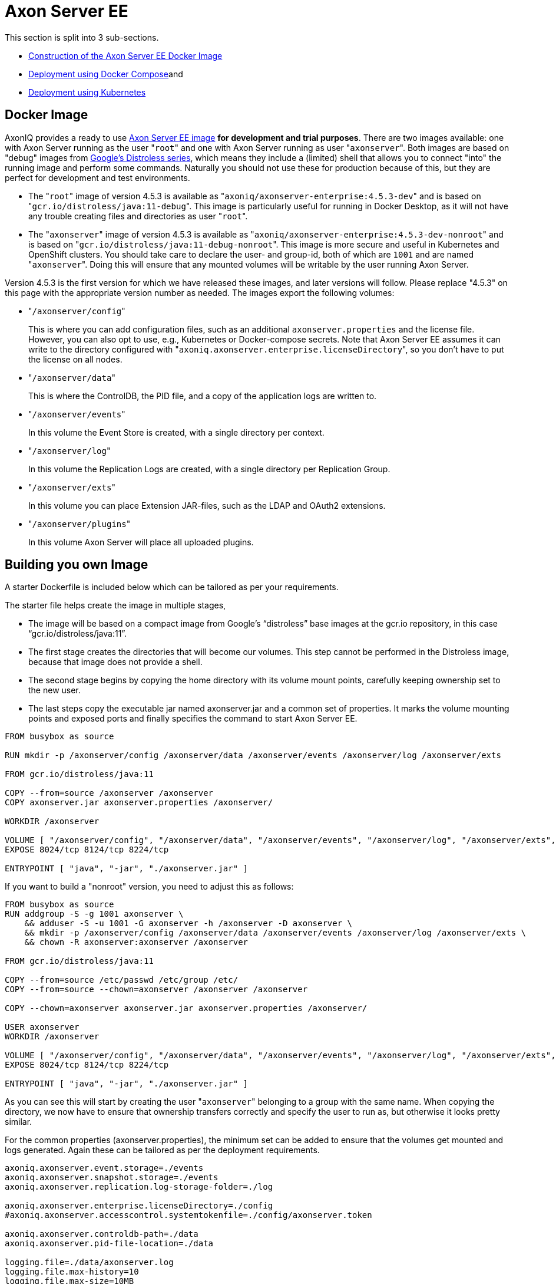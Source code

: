= Axon Server EE

This section is split into 3 sub-sections.

* link:axon-server-ee.md#construction-of-the-image[Construction of the Axon Server EE Docker Image]
* link:axon-server-ee.md#docker-compose[Deployment using Docker Compose]and
* link:axon-server-ee.md#kubernetes[Deployment using Kubernetes]

== Docker Image

AxonIQ provides a ready to use https://hub.docker.com/r/axoniq/axonserver-enterprise[Axon Server EE image] *for development and trial purposes*.
There are two images available: one with Axon Server running as the user "[.code]``root``" and one with Axon Server running as user "[.code]``axonserver``".
Both images are based on "debug" images from https://github.com/GoogleContainerTools/distroless[Google's Distroless series], which means they include a (limited) shell that allows you to connect "into" the running image and perform some commands.
Naturally you should not use these for production because of this, but they are perfect for development and test environments.

* The "[.code]``root``" image of version 4.5.3 is available as "[.code]``axoniq/axonserver-enterprise:4.5.3-dev``" and is based on "[.code]``gcr.io/distroless/java:11-debug``".
This image is particularly useful for running in Docker Desktop, as it will not have any trouble creating files and directories as user "[.code]``root``".
* The "[.code]``axonserver``" image of version 4.5.3 is available as "[.code]``axoniq/axonserver-enterprise:4.5.3-dev-nonroot``" and is based on "[.code]``gcr.io/distroless/java:11-debug-nonroot``".
This image is more secure and useful in Kubernetes and OpenShift clusters.
You should take care to declare the user- and group-id, both of which are `1001` and are named "[.code]``axonserver``".
Doing this will ensure that any mounted volumes will be writable by the user running Axon Server.

Version 4.5.3 is the first version for which we have released these images, and later versions will follow.
Please replace "4.5.3" on this page with the appropriate version number as needed.
The images export the following volumes:

* "[.code]``/axonserver/config``"
+
This is where you can add configuration files, such as an additional `axonserver.properties` and the license file.
However, you can also opt to use, e.g., Kubernetes or Docker-compose secrets.
Note that Axon Server EE assumes it can write to the directory configured with "[.code]``axoniq.axonserver.enterprise.licenseDirectory``", so you don't have to put the license on all nodes.

* "[.code]``/axonserver/data``"
+
This is where the ControlDB, the PID file, and a copy of the application logs are written to.

* "[.code]``/axonserver/events``"
+
In this volume the Event Store is created, with a single directory per context.

* "[.code]``/axonserver/log``"
+
In this volume the Replication Logs are created, with a single directory per Replication Group.

* "[.code]``/axonserver/exts``"
+
In this volume you can place Extension JAR-files, such as the LDAP and OAuth2 extensions.

* "[.code]``/axonserver/plugins``"
+
In this volume Axon Server will place all uploaded plugins.

== Building you own Image

A starter Dockerfile is included below which can be tailored as per your requirements.

The starter file helps create the image in multiple stages,

* The image will be based on a compact image from Google's "`distroless`" base images at the gcr.io repository, in this case "`gcr.io/distroless/java:11`".
* The first stage creates the directories that will become our volumes.
This step cannot be performed in the Distroless image, because that image does not provide a shell.
* The second stage begins by copying the home directory with its volume mount points, carefully keeping ownership set to the new user.
* The last steps copy the executable jar named axonserver.jar and a common set of properties.
It marks the volume mounting points and exposed ports and finally specifies the command to start Axon Server EE.

[,bash]
----
FROM busybox as source

RUN mkdir -p /axonserver/config /axonserver/data /axonserver/events /axonserver/log /axonserver/exts

FROM gcr.io/distroless/java:11

COPY --from=source /axonserver /axonserver
COPY axonserver.jar axonserver.properties /axonserver/

WORKDIR /axonserver

VOLUME [ "/axonserver/config", "/axonserver/data", "/axonserver/events", "/axonserver/log", "/axonserver/exts", "/axonserver/plugins"  ]
EXPOSE 8024/tcp 8124/tcp 8224/tcp

ENTRYPOINT [ "java", "-jar", "./axonserver.jar" ]
----

If you want to build a  "nonroot" version, you need to adjust this as follows:

[,text]
----
FROM busybox as source
RUN addgroup -S -g 1001 axonserver \
    && adduser -S -u 1001 -G axonserver -h /axonserver -D axonserver \
    && mkdir -p /axonserver/config /axonserver/data /axonserver/events /axonserver/log /axonserver/exts \
    && chown -R axonserver:axonserver /axonserver

FROM gcr.io/distroless/java:11

COPY --from=source /etc/passwd /etc/group /etc/
COPY --from=source --chown=axonserver /axonserver /axonserver

COPY --chown=axonserver axonserver.jar axonserver.properties /axonserver/

USER axonserver
WORKDIR /axonserver

VOLUME [ "/axonserver/config", "/axonserver/data", "/axonserver/events", "/axonserver/log", "/axonserver/exts", "/axonserver/plugins" ]
EXPOSE 8024/tcp 8124/tcp 8224/tcp

ENTRYPOINT [ "java", "-jar", "./axonserver.jar" ]
----

As you can see this will start by creating the user "[.code]``axonserver``" belonging to a group with the same name.
When copying the directory, we now have to ensure that ownership transfers correctly and specify the user to run as, but otherwise it looks pretty similar.

For the common properties (axonserver.properties), the minimum set can be added to ensure that the volumes get mounted and logs generated.
Again these can be tailored as per the deployment requirements.

[,text]
----
axoniq.axonserver.event.storage=./events
axoniq.axonserver.snapshot.storage=./events
axoniq.axonserver.replication.log-storage-folder=./log

axoniq.axonserver.enterprise.licenseDirectory=./config
#axoniq.axonserver.accesscontrol.systemtokenfile=./config/axonserver.token

axoniq.axonserver.controldb-path=./data
axoniq.axonserver.pid-file-location=./data

logging.file=./data/axonserver.log
logging.file.max-history=10
logging.file.max-size=10MB
----

Place the Dockerfile, the Axon Server EE jar file (axonserver.jar), the Axon Server EE client jar file (axonserver-cli.jar) and the axonserver.properties in the current directory.
Assuming we are building version 4.5.3, the image can be constructed using the following command:

[,bash]
----
$ docker build --tag my-repository/axonserver-enterprise:4.5.3 .
----

This completes the construction of the Docker image.
The image can pushed to your local repository or you could keep it local if you only want to run it on your development machine.
The next step is to run it either using link:axon-server-ee.md#docker-compose[Docker Compose] or link:axon-server-ee.md#kubernetes[Kubernetes].

== Docker Compose

Axon Server EE is meant to be run in a distributed manner i.e.
as a cluster where there will be multiple instances of Axon Server EE nodes running all interconnected to each other.

The installation process assumes that Docker Compose will be used to run a 3-node Axon Server EE cluster i.e.
running 3 services of the same container image we built above.
Let us designate these services as "_axonserver-1_", "_axonserver-2_" and "_axonserver-3_".
We will also give a tag to the image that we constructed above as "_my-repository/axonserver-enterprise:4.5.3_".

Each container instance will use separate volumes for "`data`", "`events`", and "`log`".
We will use "secrets" to inject the license file, tokens as well as the cluster/context definitions using the link:../local-installation/axon-server-ee.md#auto-clustering[autocluster] mechanism.
An environment variable is added to tell Axon Server about the location of the license file.

The complete docker-compose file is depicted below.

[,text]
----
version: '3.3'
services:
  axonserver-1:
    image: my-repository/axonserver-enterprise:4.5.3
    hostname: axonserver-1
    volumes:
      - axonserver-data1:/axonserver/data
      - axonserver-events1:/axonserver/events
      - axonserver-log1:/axonserver/log
    secrets:
      - source: axoniq-license
        target: /axonserver/config/axoniq.license
      - source: axonserver-properties
        target: /axonserver/config/axonserver.properties
      - source: axonserver-token
        target: /axonserver/config/axonserver.token
    environment:
      - AXONIQ_LICENSE=/axonserver/config/axoniq.license
    ports:
      - '8024:8024'
      - '8124:8124'
      - '8224:8224'
    networks:
      - axon-demo

  axonserver-2:
    image: my-repository/axonserver-enterprise:4.5.3
    hostname: axonserver-2
    volumes:
      - axonserver-data2:/axonserver/data
      - axonserver-events2:/axonserver/events
      - axonserver-log2:/axonserver/log
    secrets:
      - source: axoniq-license
        target: /axonserver/config/axoniq.license
      - source: axonserver-properties
        target: /axonserver/config/axonserver.properties
      - source: axonserver-token
        target: /axonserver/config/axonserver.token
    environment:
      - AXONIQ_LICENSE=/axonserver/config/axoniq.license
    ports:
      - '8025:8024'
      - '8125:8124'
      - '8225:8224'
    networks:
      - axon-demo

  axonserver-3:
    image: my-repository/axonserver-enterprise:4.5.3
    hostname: axonserver-3
    volumes:
      - axonserver-data3:/axonserver/data
      - axonserver-events3:/axonserver/events
      - axonserver-log3:/axonserver/log
    secrets:
      - source: axoniq-license
        target: /axonserver/config/axoniq.license
      - source: axonserver-properties
        target: /axonserver/config/axonserver.properties
      - source: axonserver-token
        target: /axonserver/config/axonserver.token
    environment:
      - AXONIQ_LICENSE=/axonserver/config/axoniq.license
    ports:
      - '8026:8024'
      - '8126:8124'
      - '8226:8224'
    networks:
      - axon-demo

volumes:
  axonserver-data1:
    driver: local
    driver_opts:
      type: none
      device: ${PWD}/data1
      o: bind
  axonserver-events1:
    driver: local
    driver_opts:
      type: none
      device: ${PWD}/events1
      o: bind
  axonserver-log1:
    driver: local
    driver_opts:
      type: none
      device: ${PWD}/log1
      o: bind
  axonserver-data2:
    driver: local
    driver_opts:
      type: none
      device: ${PWD}/data2
      o: bind
  axonserver-events2:
    driver: local
    driver_opts:
      type: none
      device: ${PWD}/events2
      o: bind
  axonserver-log2:
    driver: local
    driver_opts:
      type: none
      device: ${PWD}/log2
      o: bind
  axonserver-data3:
    driver: local
    driver_opts:
      type: none
      device: ${PWD}/data3
      o: bind
  axonserver-events3:
    driver: local
    driver_opts:
      type: none
      device: ${PWD}/events3
      o: bind
  axonserver-log3:
    driver: local
    driver_opts:
      type: none
      device: ${PWD}/log3
      o: bind

networks:
  axon-demo:

secrets:
  axonserver-properties:
    file: ./axonserver.properties
  axoniq-license:
    file: ./axoniq.license
  axonserver-token:
    file: ./axonserver.token
----

The "`axonserver-token`" secret is used to allow the CLI to talk with nodes.
The access control section details the generation of these tokens.
A similar approach can be used to configure more secrets for the certificates, and so enable SSL.

The "axonserver.properties" properties file referred to in the secrets`' definition section is depicted below.

[,text]
----
axoniq.axonserver.autocluster.first=axonserver-1
axoniq.axonserver.autocluster.contexts=_admin,default
axoniq.axonserver.accesscontrol.enabled=true
axoniq.axonserver.accesscontrol.internal-token=${generated_token}
axoniq.axonserver.accesscontrol.systemtokenfile=/axonserver/config/axonserver.tok
----

Starting Axon Server EE using the docker-compose command is depicted below.

[,text]
----
$ docker-compose up
----

== Kubernetes

*For example purposes only*

The examples below show only one of the ways you could deploy Axon Server to Kubernetes.
As discussed in https://developer.axoniq.io/w/revisiting-axon-server-in-containers[this Blog article], there are many aspects that you need to carefully plan ahaead for.
A more complete set of examples can be found in the "https://github.com/AxonIQ/running-axon-server[Running Axon Server]" GitHub repository.
We especially recommend using https://github.com/AxonIQ/running-axon-server/tree/master/3-k8s/4-k8s-ee-ssts-tls[the "Singleton StatefulSet" approach].
Although the complexity of deploying any application to Kubernetes can be overwhelming, we strongly recommend you to study this subject carefully.
The examples we provide are not necessarily the best approach for your particular situation, so be careful about copying them without any further modifications, if only because they generate self-signed certificates that have a one-year validity.

###Creating the Secrets and ConfigMap

The deployment of Axon Server EE on Kubernetes essentially follows the same principle as we have seen for Axon Server SE i.e.
using Stateful Sets.
However, to cater to the distributed deployment topology of Axon Server EE, there may be some changes that would need to be done.

An important thing to consider is the use of a "nonroot" image.
This is due to the fact that volumes are mounted as owned by the mount location's owner in Docker, while Kubernetes uses a special security context, defaulting to "[.code]``root``".
Since a "nonroot" image runs Axon Server under its own user, it has no rights on the mounted volume other than "`read`".
The context can be specified, but only through the user or group's ID, and not using their name as we did in the image, because that name does not exist in the k8s management context.
So we have to adjust the first stage to specify a specific numeric value _(here we have given 1001)_ , and then use that value in the security context of the Stateful set which we shall see below.

We would need to supply a licence/token file (for client applications) and cluster/context definitions via an axonserver.properties file.
Unlike Docker Compose, Kubernetes mounts Secrets and ConfigMaps as directories rather than files, so we need to split license and configuration to two separate locations.
For the license secret we can use a new location "`/axonserver/license/axoniq.license`" and adjust the environment variable to match.
For the system token we'll use "`/axonserver/security/token.txt`", and for the properties file we'll use a ConfigMap that we mount on top of the "`/axonserver/config`" directory.

These can be created using "kubectl" directly from their respective file as depicted below.
It is recommended to create a dedicated namespace before creating the secrets and the config maps.

[,text]
----
$ kubectl create secret generic axonserver-license --from-file=./axoniq.license -n ${axonserver-ns}
secret/axonserver-license created
$ kubectl create secret generic axonserver-token --from-file=./axoniq.token -n ${axonserver-ns}
secret/axonserver-token created
$ kubectl create configmap axonserver-properties --from-file=./axonserver.properties -n ${axonserver-ns}
configmap/axonserver-properties created
$
----

In the descriptor we now have to declare the secret, add a volume for it, and mount the secret on the volume.
Then a list of volumes has to be added to link the actual license and properties.

=== Deploying Axon Server

The complete spec for the Axon Server EE Stateful set is given below.
This includes the security context, the volume mounts, the readiness and liveness probes and finally the volumes.

[,text]
----
apiVersion: apps/v1
kind: StatefulSet
metadata:
  name: axonserver
  labels:
    app: axonserver
spec:
  serviceName: axonserver
  replicas: 1
  selector:
    matchLabels:
      app: axonserver
  template:
    metadata:
      labels:
        app: axonserver
    spec:
      securityContext:
        runAsUser: 1001
        fsGroup: 1001
      containers:
      - name: axonserver
        image: axoniq/axonserver-enterprise:latest-dev-nonroot
        imagePullPolicy: IfNotPresent
        ports:
        - name: grpc
          containerPort: 8124
          protocol: TCP
        - name: gui
          containerPort: 8024
          protocol: TCP
        env:
        - name: AXONIQ_LICENSE
          value: "/axonserver/license/axoniq.license"
        volumeMounts:
        - name: data
          mountPath: /axonserver/data
        - name: events
          mountPath: /axonserver/events
        - name: log
          mountPath: /axonserver/log
        - name: config
          mountPath: /axonserver/config
          readOnly: true
        - name: system-token
          mountPath: /axonserver/security
          readOnly: true
        - name: license
          mountPath: /axonserver/license
          readOnly: true
        readinessProbe:
          httpGet:
            path: /actuator/info
            port: 8024
          initialDelaySeconds: 5
          periodSeconds: 5
          timeoutSeconds: 1
          failureThreshold: 30
        livenessProbe:
          httpGet:
            path: /actuator/info
            port: 8024
          initialDelaySeconds: 5
          periodSeconds: 10
          successThreshold: 1
          failureThreshold: 3
      volumes:
        - name: config
          configMap:
            name: axonserver-properties
        - name: system-token
          secret:
            secretName: axonserver-token
        - name: license
          secret:
            secretName: axonserver-license
  volumeClaimTemplates:
    - metadata:
        name: events
      spec:
        accessModes: [ "ReadWriteOnce" ]
        resources:
          requests:
            storage: 5Gi
    - metadata:
        name: log
      spec:
        accessModes: [ "ReadWriteOnce" ]
        resources:
          requests:
            storage: 1Gi
    - metadata:
        name: data
      spec:
        accessModes: [ "ReadWriteOnce" ]
        resources:
          requests:
            storage: 1Gi
----

The StatefulSet can be applied using the following command (assuming that the StatefulSet spec is stored in the file "axonserver-sts.yml").

[,text]
----
$ kubectl apply -f axonserver-sts.yml -n ${axonserver-ns}
statefulset.apps/axonserver created
----

The next step would be to create the two services required for Axon Server EE i.e.
axonserver-gui on 8024 (HTTP) and axonserver on 8124 (gRPC).

[,text]
----
---
apiVersion: v1
kind: Service
metadata:
  name: axonserver-gui
  labels:
    app: axonserver
spec:
  ports:
  - name: gui
    port: 8024
    targetPort: 8024
  selector:
    app: axonserver
  type: ClusterIP
---
apiVersion: v1
kind: Service
metadata:
  name: axonserver
  labels:
    app: axonserver
spec:
  ports:
  - name: grpc
    port: 8124
    targetPort: 8124
  clusterIP: None
  selector:
    app: axonserver
---
apiVersion: networking.k8s.io/v1beta1
kind: Ingress
metadata:
  name: axonserver
  annotations:
    kubernetes.io/ingress.class: nginx
    nginx.ingress.kubernetes.io/affinity: cookie
    nginx.ingress.kubernetes.io/affinity-mode: persistent
spec:
  rules:
  - host: axonserver
    http:
      paths:
      - backend:
          serviceName: axonserver-gui
          servicePort: 8024
---
----

The services use an Ingress to allow incoming traffic and can be deployed with the following command (assuming that the Service(s) spec is stored in the file "axonserver-ing.yml").

[,text]
----
$ kubectl apply -f axonserver-ing.yml -n ${axonserver-ns}
service/axonserver-gui created
service/axonserver created
ingress.networking.k8s.io/axonserver created
----

The final step is to scale out the cluster.
The simplest approach, and most often correct one, is to use a scaling factor other than 1, letting Kubernetes take care of deploying several instances.
This means we will get several nodes that Kubernetes can dynamically manage and migrate as needed, while at the same time fixing the name and storage.
We will get a number suffixed to the name starting at 0, so a scaling factor of 3 gives us "`axonserver-0`" through "`axonserver-2`".

[,text]
----
$ kubectl scale sts axonserver -n ${axonserver-ns} --replicas=3
statefulset.apps/axonserver scaled
----

This completes a basic setup to help install Axon Server EE on Kubernetes.
The customer can choose to tailor the entire setup based on their requirements and usage of Kubernetes.
